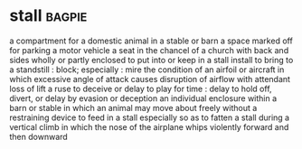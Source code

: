 * stall :bagpie:
a compartment for a domestic animal in a stable or barn
a space marked off for parking a motor vehicle
a seat in the chancel of a church with back and sides wholly or partly enclosed
to put into or keep in a stall
install
to bring to a standstill : block; especially : mire
the condition of an airfoil or aircraft in which excessive angle of attack causes disruption of airflow with attendant loss of lift
a ruse to deceive or delay
to play for time : delay
to hold off, divert, or delay by evasion or deception
an individual enclosure within a barn or stable in which an animal may move about freely without a restraining device
to feed in a stall especially so as to fatten
a stall during a vertical climb in which the nose of the airplane whips violently forward and then downward
